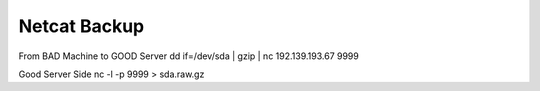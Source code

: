 Netcat Backup
=============

From BAD Machine to GOOD Server
dd if=/dev/sda | gzip | nc 192.139.193.67 9999

Good Server Side
nc -l -p 9999 > sda.raw.gz
